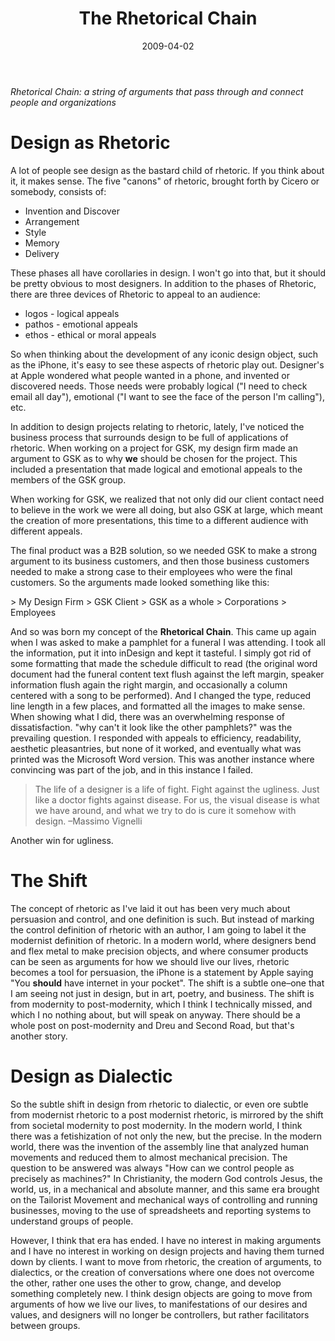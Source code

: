 #+date: 2009-04-02
#+title: The Rhetorical Chain
#+categories: articles
#+description: A string of arguments that pass through and connect people and organizations.

/Rhetorical Chain: a string of arguments that pass through and connect people and organizations/

* Design as Rhetoric
A lot of people see design as the bastard child of rhetoric. If you think about it, it makes sense. The five "canons" of rhetoric, brought forth by Cicero or somebody, consists of:

- Invention and Discover
- Arrangement
- Style
- Memory
- Delivery

These phases all have corollaries in design. I won't go into that, but it should be pretty obvious to most designers. In addition to the phases of Rhetoric, there are three devices of Rhetoric to appeal to an audience:

- logos - logical appeals
- pathos - emotional appeals
- ethos - ethical or moral appeals

So when thinking about the development of any iconic design object, such as the iPhone, it's easy to see these aspects of rhetoric play out. Designer's at Apple wondered what people wanted in a phone, and invented or discovered needs. Those needs were probably logical ("I need to check email all day"), emotional ("I want to see the face of the person I'm calling"), etc.

In addition to design projects relating to rhetoric, lately, I've noticed the business process that surrounds design to be full of applications of rhetoric. When working on a project for GSK, my design firm made an argument to GSK as to why *we* should be chosen for the project. This included a presentation that made logical and emotional appeals to the members of the GSK group.

When working for GSK, we realized that not only did our client contact need to believe in the work we were all doing, but also GSK at large, which meant the creation of more presentations, this time to a different audience with different appeals.

The final product was a B2B solution, so we needed GSK to make a strong argument to its business customers, and then those business customers needed to make a strong case to their employees who were the final customers. So the arguments made looked something like this:

> My Design Firm > GSK Client > GSK as a whole > Corporations > Employees

And so was born my concept of the **Rhetorical Chain**. This came up again when I was asked to make a pamphlet for a funeral I was attending. I took all the information, put it into inDesign and kept it tasteful. I simply got rid of some formatting that made the schedule difficult to read (the original word document had the funeral content text flush against the left margin, speaker information flush again the right margin, and occasionally a column centered with a song to be performed). And I changed the type, reduced line length in a few places, and formatted all the images to make sense. When showing what I did, there was an overwhelming response of dissatisfaction. "why can't it look like the other pamphlets?" was the prevailing question. I responded with appeals to efficiency, readability, aesthetic pleasantries, but none of it worked, and eventually what was printed was the Microsoft Word version. This was another instance where convincing was part of the job, and in this instance I failed.

#+BEGIN_QUOTE
The life of a designer is a life of fight. Fight against the ugliness. Just like a doctor fights against disease. For us, the visual disease is what we have around, and what we try to do is cure it somehow with design.  
--Massimo Vignelli
#+END_QUOTE

Another win for ugliness.

* The Shift

The concept of rhetoric as I've laid it out has been very much about persuasion and control, and one definition is such. But instead of marking the control definition of rhetoric with an author, I am going to label it the modernist definition of rhetoric. In a modern world, where designers bend and flex metal to make precision objects, and where consumer products can be seen as arguments for how we should live our lives, rhetoric becomes a tool for persuasion, the iPhone is a statement by Apple saying "You *should* have internet in your pocket". The shift is a subtle one--one that I am seeing not just in design, but in art, poetry, and business. The shift is from modernity to post-modernity, which I think I technically missed, and which I no nothing about, but will speak on anyway. There should be a whole post on post-modernity and Dreu and Second Road, but that's another story.

* Design as Dialectic

So the subtle shift in design from rhetoric to dialectic, or even ore subtle from modernist rhetoric to a post modernist rhetoric, is mirrored by the shift from societal modernity to post modernity. In the modern world, I think there was a fetishization of not only the new, but the precise. In the modern world, there was the invention of the assembly line that analyzed human movements and reduced them to almost mechanical precision. The question to be answered was always "How can we control people as precisely as machines?" In Christianity, the modern God controls Jesus, the world, us, in a mechanical and absolute manner, and this same era brought on the Tailorist Movement and mechanical ways of controlling and running businesses, moving to the use of spreadsheets and reporting systems to understand groups of people.

However, I think that era has ended. I have no interest in making arguments and I have no interest in working on design projects and having them turned down by clients. I want to move from rhetoric, the creation of arguments, to dialectics, or the creation of conversations where one does not overcome the other, rather one uses the other to grow, change, and develop something completely new. I think design objects are going to move from arguments of how we live our lives, to manifestations of our desires and values, and designers will no longer be controllers, but rather facilitators between groups.

